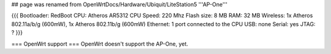 ## page was renamed from OpenWrtDocs/Hardware/Ubiquit/LiteStation5
'''AP-One'''

{{{
Bootloader: RedBoot
CPU: Atheros AR5312
CPU Speed: 220 Mhz
Flash size: 8 MB
RAM: 32 MB
Wireless: 1x Atheros 802.11a/b/g (600mW), 1x Atheros 802.11b/g (600mW)
Ethernet: 1 port connected to the CPU
USB: none
Serial: yes
JTAG: ?
}}}

=== OpenWrt support ===
OpenWrt doesn't support the AP-One, yet.
